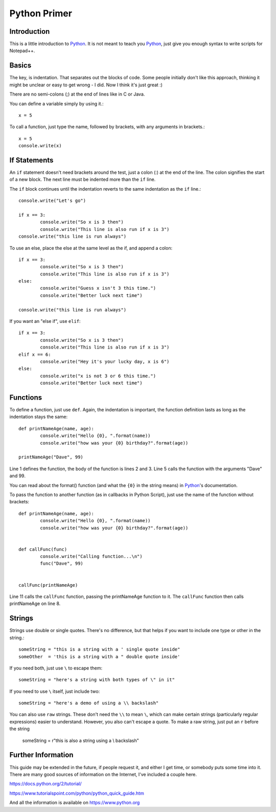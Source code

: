 Python Primer
=============

.. highlight:: python
   :linenothreshold: 3
   
   
Introduction
------------

This is a little introduction to Python_.  It is not meant to teach you Python_, just give you enough syntax to write scripts for Notepad++.  

Basics
------

The key, is indentation.  That separates out the blocks of code.  Some people initially don't like this approach, thinking it might be unclear or easy to get wrong - I did.  Now I think it's just great :)

There are no semi-colons (;) at the end of lines like in C or Java.

You can define a variable simply by using it.::

	x = 5

To call a function, just type the name, followed by brackets, with any arguments in brackets.::

	x = 5
	console.write(x)


If Statements
-------------

An ``if`` statement doesn't need brackets around the test, just a colon (:) at the end of the line.  The colon signifies the start of a new block.  The next line must be indented more than the ``if`` line.

The ``if`` block continues until the indentation reverts to the same indentation as the ``if`` line.::

	
	console.write("Let's go")

	if x == 3:
		console.write("So x is 3 then")
		console.write("This line is also run if x is 3")
	console.write("this line is run always")

To use an else, place the else at the same level as the if, and append a colon::

	if x == 3:
		console.write("So x is 3 then")
		console.write("This line is also run if x is 3")
	else:
		console.write("Guess x isn't 3 this time.")
		console.write("Better luck next time")

	console.write("this line is run always")

If you want an "else if", use ``elif``::

	if x == 3:
		console.write("So x is 3 then")
		console.write("This line is also run if x is 3")
	elif x == 6:
		console.write("Hey it's your lucky day, x is 6")
	else:
		console.write("x is not 3 or 6 this time.")
		console.write("Better luck next time")


Functions
---------

To define a function, just use ``def``.  Again, the indentation is important, the function definition lasts as long as the indentation stays the same::

	def printNameAge(name, age):
		console.write("Hello {0}, ".format(name))
		console.write("how was your {0} birthday?".format(age))

	printNameAge("Dave", 99)


Line 1 defines the function, the body of the function is lines 2 and 3.  Line 5 calls the function with the arguments "Dave" and 99.


You can read about the format() function (and what the ``{0}`` in the string means) in Python_'s documentation.

To pass the function to another function (as in callbacks in Python Script), just use the name of the function without brackets::


	def printNameAge(name, age):
		console.write("Hello {0}, ".format(name))
		console.write("how was your {0} birthday?".format(age))


	def callFunc(func)
		console.write("Calling function...\n")
		func("Dave", 99)


	callFunc(printNameAge)


Line 11 calls the ``callFunc`` function, passing the printNameAge function to it.  The ``callFunc`` function then calls printNameAge on line 8.





Strings
-------

Strings use double or single quotes.  There's no difference, but that helps if you want to include one type or other in the string.::

	someString = "this is a string with a ' single quote inside"
	someOther  = 'this is a string with a " double quote inside'

If you need both, just use ``\`` to escape them::

	someString = "here's a string with both types of \" in it"

If you need to use ``\`` itself, just include two::

	someString = "here's a demo of using a \\ backslash"


You can also use ``raw`` strings.  These don't need the ``\\`` to mean ``\``, which can make certain strings (particularly regular expressions) easier to understand.  However, you also can't escape a quote.  To make a raw string, just put an ``r`` before the string

	someString = r"this is also a string using a \\ backslash"


Further Information
-------------------

This guide may be extended in the future, if people request it, and either I get time, or somebody puts some time into it.  There are many good sources of information on the Internet, I've included a couple here.

https://docs.python.org/2/tutorial/

https://www.tutorialspoint.com/python/python_quick_guide.htm

And all the information is available on https://www.python.org

 
 
.. _Python: https://www.python.org/

.. _Scintilla: https://www.scintilla.org/
